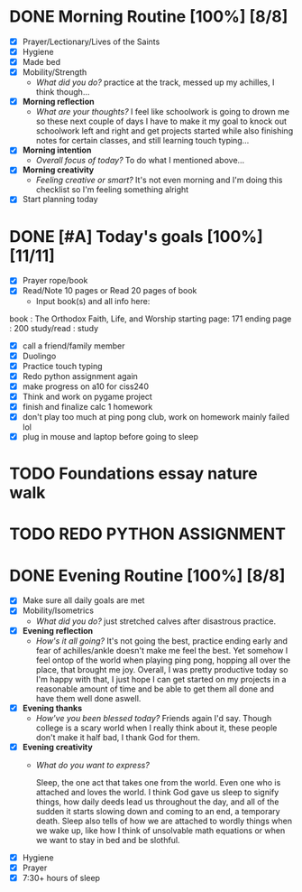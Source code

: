 * DONE Morning Routine [100%] [8/8]
:PROPERTIES:
DEADLINE: <2023-11-08 Wed>
:END:
- [X] Prayer/Lectionary/Lives of the Saints
- [X] Hygiene
- [X] Made bed
- [X] Mobility/Strength
  + /What did you do?/ 
    practice at the track, messed up my achilles, I think though...
- [X] *Morning reflection*
  + /What are your thoughts?/
    I feel like schoolwork is going to drown me so these next couple of days I have to make it my goal to
    knock out schoolwork left and right and get projects started while also finishing notes for certain classes,
    and still learning touch typing...
- [X] *Morning intention*
  + /Overall focus of today?/
    To do what I mentioned above...
- [X] *Morning creativity*
  + /Feeling creative or smart?/
    It's not even morning and I'm doing this checklist so I'm feeling something alright
- [X] Start planning today
* DONE [#A] Today's goals [100%] [11/11]
:PROPERTIES:
DEADLINE: <2023-11-08 Wed>
:END:
- [X] Prayer rope/book
- [X] Read/Note 10 pages or Read 20 pages of book
  - Input book(s) and all info here:
book         : The Orthodox Faith, Life, and Worship
starting page: 171
ending page  : 200
study/read   : study
- [X] call a friend/family member
- [X] Duolingo
- [X] Practice touch typing
- [X] Redo python assignment again
- [X] make progress on a10 for ciss240
- [X] Think and work on pygame project
- [X] finish and finalize calc 1 homework
- [X] don't play too much at ping pong club, work on homework mainly
  failed lol
- [X] plug in mouse and laptop before going to sleep

* TODO Foundations essay nature walk
:PROPERTIES:
SCHEDULED: <2023-11-11 Sat> 
:END:
* TODO REDO PYTHON ASSIGNMENT
:PROPERTIES:
DEADLINE: <2023-11-09 Thu>
:END:
* DONE Evening Routine [100%] [8/8]
:PROPERTIES:
DEADLINE: <2023-11-08>
:END:
- [X] Make sure all daily goals are met 
- [X] Mobility/Isometrics
  + /What did you do?/
    just stretched calves after disastrous practice.
- [X] *Evening reflection*
  + /How's it all going?/
    It's not going the best, practice ending early and fear of achilles/ankle doesn't make me feel the best.
    Yet somehow I feel ontop of the world when playing ping pong, hopping all over the place, that brought me joy.
    Overall, I was pretty productive today so I'm happy with that, I just hope I can get started on my projects in
    a reasonable amount of time and be able to get them all done and have them well done aswell. 
- [X] *Evening thanks*
  + /How've you been blessed today?/
    Friends again I'd say. Though college is a scary world when I really think about it, these people don't make it half
    bad, I thank God for them.
- [X] *Evening creativity*
  + /What do you want to express?/

    Sleep, the one act that takes one from the world.
    Even one who is attached and loves the world.
    I think God gave us sleep to signify things,
    how daily deeds lead us throughout the day,
    and all of the sudden it starts slowing down
    and coming to an end, a temporary death.
    Sleep also tells of how we are attached to
    wordly things when we wake up, like how I think
    of unsolvable math equations or when we want to
    stay in bed and be slothful.
    
- [X] Hygiene
- [X] Prayer
- [X] 7:30+ hours of sleep
